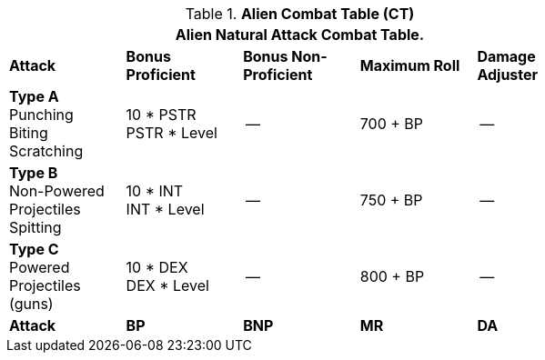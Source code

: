 // CH09 Combat Table new for 6.0
.*Alien  Combat Table (CT)*
[width="75%",cols="5*^",frame="all", stripes="even"]
|===
5+<|Alien Natural Attack Combat Table. 

s|Attack
s|Bonus Proficient
s|Bonus Non-Proficient
s|Maximum Roll
s|Damage Adjuster

|*Type A* +
Punching +
Biting +
Scratching
|10 * PSTR +
PSTR * Level
|--
|700 + BP
|--

|*Type B* +
Non-Powered +
Projectiles +
Spitting

|10 * INT +
INT * Level
|--
|750 + BP
|--

|*Type C* +
Powered +
Projectiles +
(guns)
|10 * DEX +
DEX * Level
|--
|800 + BP
|--

s|Attack
s|BP
s|BNP
s|MR
s|DA
|===
